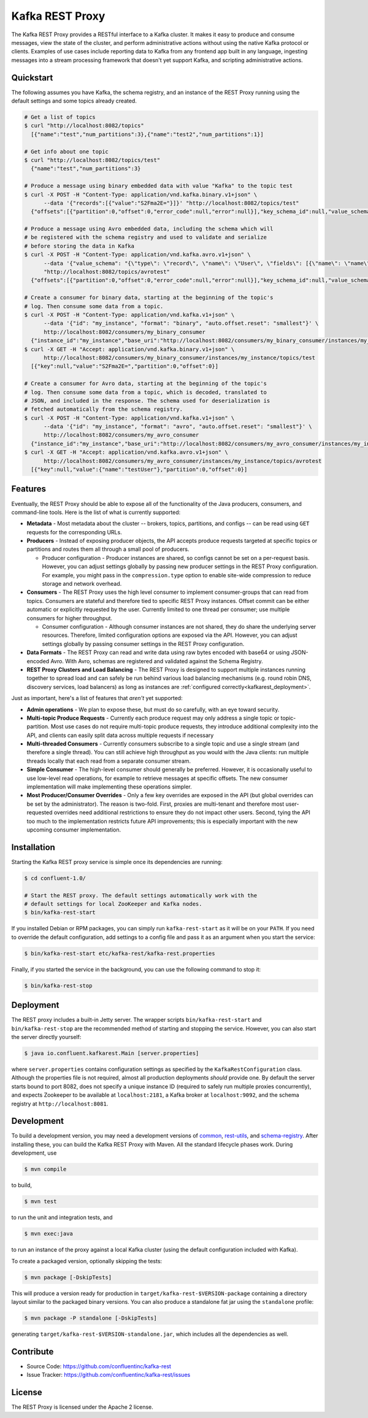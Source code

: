 .. _kafkarest_intro:

Kafka REST Proxy
================

The Kafka REST Proxy provides a RESTful interface to a Kafka cluster. It makes
it easy to produce and consume messages, view the state of the cluster, and
perform administrative actions without using the native Kafka protocol or
clients. Examples of use cases include reporting data to Kafka from any
frontend app built in any language, ingesting messages into a stream processing
framework that doesn't yet support Kafka, and scripting administrative actions.

Quickstart
----------

The following assumes you have Kafka, the schema registry, and an instance of
the REST Proxy running using the default settings and some topics already created.

.. sourcecode:: bash

   # Get a list of topics
   $ curl "http://localhost:8082/topics"
     [{"name":"test","num_partitions":3},{"name":"test2","num_partitions":1}]

   # Get info about one topic
   $ curl "http://localhost:8082/topics/test"
     {"name":"test","num_partitions":3}

   # Produce a message using binary embedded data with value "Kafka" to the topic test
   $ curl -X POST -H "Content-Type: application/vnd.kafka.binary.v1+json" \
         --data '{"records":[{"value":"S2Fma2E="}]}' "http://localhost:8082/topics/test"
     {"offsets":[{"partition":0,"offset":0,"error_code":null,"error":null}],"key_schema_id":null,"value_schema_id":null}

   # Produce a message using Avro embedded data, including the schema which will
   # be registered with the schema registry and used to validate and serialize
   # before storing the data in Kafka
   $ curl -X POST -H "Content-Type: application/vnd.kafka.avro.v1+json" \
         --data '{"value_schema": "{\"type\": \"record\", \"name\": \"User\", \"fields\": [{\"name\": \"name\", \"type\": \"string\"}]}", "records": [{"value": {"name": "testUser"}}]}' \
         "http://localhost:8082/topics/avrotest"
     {"offsets":[{"partition":0,"offset":0,"error_code":null,"error":null}],"key_schema_id":null,"value_schema_id":21}

   # Create a consumer for binary data, starting at the beginning of the topic's
   # log. Then consume some data from a topic.
   $ curl -X POST -H "Content-Type: application/vnd.kafka.v1+json" \
         --data '{"id": "my_instance", "format": "binary", "auto.offset.reset": "smallest"}' \
         http://localhost:8082/consumers/my_binary_consumer
     {"instance_id":"my_instance","base_uri":"http://localhost:8082/consumers/my_binary_consumer/instances/my_instance"}
   $ curl -X GET -H "Accept: application/vnd.kafka.binary.v1+json" \
         http://localhost:8082/consumers/my_binary_consumer/instances/my_instance/topics/test
     [{"key":null,"value":"S2Fma2E=","partition":0,"offset":0}]

   # Create a consumer for Avro data, starting at the beginning of the topic's
   # log. Then consume some data from a topic, which is decoded, translated to
   # JSON, and included in the response. The schema used for deserialization is
   # fetched automatically from the schema registry.
   $ curl -X POST -H "Content-Type: application/vnd.kafka.v1+json" \
         --data '{"id": "my_instance", "format": "avro", "auto.offset.reset": "smallest"}' \
         http://localhost:8082/consumers/my_avro_consumer
     {"instance_id":"my_instance","base_uri":"http://localhost:8082/consumers/my_avro_consumer/instances/my_instance"}
   $ curl -X GET -H "Accept: application/vnd.kafka.avro.v1+json" \
         http://localhost:8082/consumers/my_avro_consumer/instances/my_instance/topics/avrotest
     [{"key":null,"value":{"name":"testUser"},"partition":0,"offset":0}]


Features
--------

Eventually, the REST Proxy should be able to expose all of the functionality
of the Java producers, consumers, and command-line tools. Here is the list of
what is currently supported:

* **Metadata** - Most metadata about the cluster -- brokers, topics,
  partitions, and configs -- can be read using ``GET`` requests for the
  corresponding URLs.
* **Producers** - Instead of exposing producer objects, the API accepts produce
  requests targeted at specific topics or partitions and routes them all through
  a small pool of producers.

  * Producer configuration - Producer instances are shared, so configs cannot
    be set on a per-request basis. However, you can adjust settings globally by
    passing new producer settings in the REST Proxy configuration. For example,
    you might pass in the ``compression.type`` option to enable site-wide
    compression to reduce storage and network overhead.

* **Consumers** - The REST Proxy uses the high level consumer to implement
  consumer-groups that can read from topics. Consumers are stateful and
  therefore tied to specific REST Proxy instances. Offset commit can be either
  automatic or explicitly requested by the user. Currently limited to one thread
  per consumer; use multiple consumers for higher throughput.

  * Consumer configuration - Although consumer instances are not shared, they do
    share the underlying server resources. Therefore, limited configuration
    options are exposed via the API. However, you can adjust settings globally
    by passing consumer settings in the REST Proxy configuration.

* **Data Formats** - The REST Proxy can read and write data using raw bytes
  encoded with base64 or using JSON-encoded Avro. With Avro, schemas are
  registered and validated against the Schema Registry.
* **REST Proxy Clusters and Load Balancing** - The REST Proxy is designed to
  support multiple instances running together to spread load and can safely be
  run behind various load balancing mechanisms (e.g. round robin DNS, discovery
  services, load balancers) as long as instances are
  :ref:`configured correctly<kafkarest_deployment>`.

Just as important, here's a list of features that *aren't* yet supported:

* **Admin operations** - We plan to expose these, but must do so carefully, with
  an eye toward security.
* **Multi-topic Produce Requests** - Currently each produce request may only
  address a single topic or topic-partition. Most use cases do not require
  multi-topic produce requests, they introduce additional complexity into the
  API, and clients can easily split data across multiple requests if necessary
* **Multi-threaded Consumers** - Currently consumers subscribe to a single topic
  and use a single stream (and therefore a single thread). You can still
  achieve high throughput as you would with the Java clients: run multiple
  threads locally that each read from a separate consumer stream.
* **Simple Consumer** - The high-level consumer should generally be
  preferred. However, it is occasionally useful to use low-level read
  operations, for example to retrieve messages at specific offsets. The new
  consumer implementation will make implementing these operations simpler.
* **Most Producer/Consumer Overrides** - Only a few key overrides are exposed in
  the API (but global overrides can be set by the administrator). The reason is
  two-fold. First, proxies are multi-tenant and therefore most user-requested
  overrides need additional restrictions to ensure they do not impact other
  users. Second, tying the API too much to the implementation restricts future
  API improvements; this is especially important with the new upcoming consumer
  implementation.

Installation
------------

.. ifconfig:: platform_docs

   See the :ref:`installation instructions<installation>` for the Confluent
   Platform. Before starting the REST proxy you must start Kafka and the schema
   registry. The :ref:`Confluent Platform quickstart<quickstart>` explains how
   to start these services locally for testing.

.. ifconfig:: not platform_docs

   You can download prebuilt versions of the Kafka REST Proxy as part of the
   `Confluent Platform <http://confluent.io/downloads/>`_. To install from
   source, follow the instructions in the `Development`_ section. Before
   starting the REST proxy you must start Kafka and the Schema Registry. You can
   find instructions for starting those services in the
   `Schema Registry repository <http://github.com/confluentinc/schema-registry>`_.

Starting the Kafka REST proxy service is simple once its dependencies are
running:

.. sourcecode:: bash

   $ cd confluent-1.0/

   # Start the REST proxy. The default settings automatically work with the
   # default settings for local ZooKeeper and Kafka nodes.
   $ bin/kafka-rest-start

If you installed Debian or RPM packages, you can simply run ``kafka-rest-start``
as it will be on your ``PATH``. If you need to override the default
configuration, add settings to a config file and pass it as an argument when you
start the service:

.. sourcecode:: bash

   $ bin/kafka-rest-start etc/kafka-rest/kafka-rest.properties

Finally, if you started the service in the background, you can use the following
command to stop it:

.. sourcecode:: bash

   $ bin/kafka-rest-stop

Deployment
----------

The REST proxy includes a built-in Jetty server. The wrapper scripts
``bin/kafka-rest-start`` and ``bin/kafka-rest-stop`` are the recommended method of
starting and stopping the service. However, you can also start the server
directly yourself:

.. sourcecode:: bash

   $ java io.confluent.kafkarest.Main [server.properties]

where ``server.properties`` contains configuration settings as specified by the
``KafkaRestConfiguration`` class.
Although the properties file is not required, almost all production deployments
*should* provide one. By default the server starts bound to port
8082, does not specify a unique instance ID (required to safely run multiple
proxies concurrently), and expects Zookeeper to be available at
``localhost:2181``, a Kafka broker at ``localhost:9092``, and the schema
registry at ``http://localhost:8081``.

Development
-----------

To build a development version, you may need a development versions of
`common <https://github.com/confluentinc/common>`_,
`rest-utils <https://github.com/confluentinc/rest-utils>`_, and
`schema-registry <https://github.com/confluentinc/schema-registry>`_.  After
installing these, you can build the Kafka REST Proxy
with Maven. All the standard lifecycle phases work. During development, use

.. sourcecode:: bash

   $ mvn compile

to build,

.. sourcecode:: bash

   $ mvn test

to run the unit and integration tests, and

.. sourcecode:: bash

     $ mvn exec:java

to run an instance of the proxy against a local Kafka cluster (using the default
configuration included with Kafka).

To create a packaged version, optionally skipping the tests:

.. sourcecode:: bash

    $ mvn package [-DskipTests]

This will produce a version ready for production in
``target/kafka-rest-$VERSION-package`` containing a directory layout similar
to the packaged binary versions. You can also produce a standalone fat jar using the
``standalone`` profile:

.. sourcecode:: bash

    $ mvn package -P standalone [-DskipTests]

generating
``target/kafka-rest-$VERSION-standalone.jar``, which includes all the
dependencies as well.

Contribute
----------

- Source Code: https://github.com/confluentinc/kafka-rest
- Issue Tracker: https://github.com/confluentinc/kafka-rest/issues

License
-------

The REST Proxy is licensed under the Apache 2 license.
